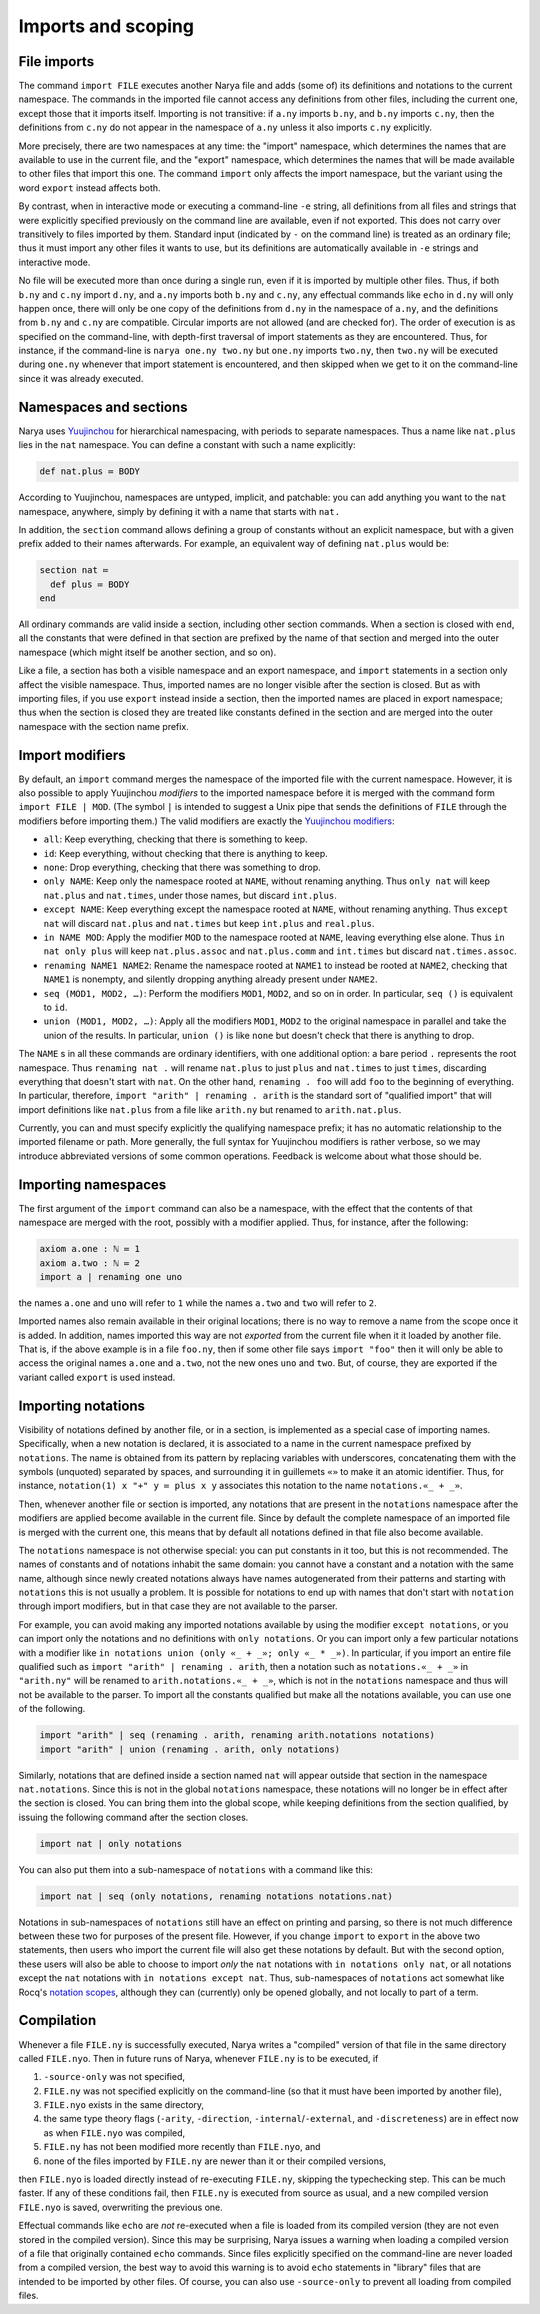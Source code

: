 Imports and scoping
===================

File imports
------------

The command ``import FILE`` executes another Narya file and adds (some of) its definitions and notations to the current namespace.  The commands in the imported file cannot access any definitions from other files, including the current one, except those that it imports itself.  Importing is not transitive: if ``a.ny`` imports ``b.ny``, and ``b.ny`` imports ``c.ny``, then the definitions from ``c.ny`` do not appear in the namespace of ``a.ny`` unless it also imports ``c.ny`` explicitly.

More precisely, there are two namespaces at any time: the "import" namespace, which determines the names that are available to use in the current file, and the "export" namespace, which determines the names that will be made available to other files that import this one.  The command ``import`` only affects the import namespace, but the variant using the word ``export`` instead affects both.

By contrast, when in interactive mode or executing a command-line ``-e`` string, all definitions from all files and strings that were explicitly specified previously on the command line are available, even if not exported.  This does not carry over transitively to files imported by them.  Standard input (indicated by ``-`` on the command line) is treated as an ordinary file; thus it must import any other files it wants to use, but its definitions are automatically available in ``-e`` strings and interactive mode.

No file will be executed more than once during a single run, even if it is imported by multiple other files.  Thus, if both ``b.ny`` and ``c.ny`` import ``d.ny``, and ``a.ny`` imports both ``b.ny`` and ``c.ny``, any effectual commands like ``echo`` in ``d.ny`` will only happen once, there will only be one copy of the definitions from ``d.ny`` in the namespace of ``a.ny``, and the definitions from ``b.ny`` and ``c.ny`` are compatible.  Circular imports are not allowed (and are checked for).  The order of execution is as specified on the command-line, with depth-first traversal of import statements as they are encountered.  Thus, for instance, if the command-line is ``narya one.ny two.ny`` but ``one.ny`` imports ``two.ny``, then ``two.ny`` will be executed during ``one.ny`` whenever that import statement is encountered, and then skipped when we get to it on the command-line since it was already executed.

Namespaces and sections
-----------------------

Narya uses `Yuujinchou <https://redprl.org/yuujinchou/yuujinchou/>`_ for hierarchical namespacing, with periods to separate namespaces.  Thus a name like ``nat.plus`` lies in the ``nat`` namespace.  You can define a constant with such a name explicitly:

.. code-block:: none
   
   def nat.plus ≔ BODY

According to Yuujinchou, namespaces are untyped, implicit, and patchable: you can add anything you want to the ``nat`` namespace, anywhere, simply by defining it with a name that starts with ``nat.``

In addition, the ``section`` command allows defining a group of constants without an explicit namespace, but with a given prefix added to their names afterwards.  For example, an equivalent way of defining ``nat.plus`` would be:

.. code-block:: none

   section nat ≔
     def plus ≔ BODY
   end

All ordinary commands are valid inside a section, including other section commands.  When a section is closed with ``end``, all the constants that were defined in that section are prefixed by the name of that section and merged into the outer namespace (which might itself be another section, and so on).

Like a file, a section has both a visible namespace and an export namespace, and ``import`` statements in a section only affect the visible namespace.  Thus, imported names are no longer visible after the section is closed.  But as with importing files, if you use ``export`` instead inside a section, then the imported names are placed in export namespace; thus when the section is closed they are treated like constants defined in the section and are merged into the outer namespace with the section name prefix.


Import modifiers
----------------

By default, an ``import`` command merges the namespace of the imported file with the current namespace.  However, it is also possible to apply Yuujinchou *modifiers* to the imported namespace before it is merged with the command form ``import FILE | MOD``.  (The symbol ``|`` is intended to suggest a Unix pipe that sends the definitions of ``FILE`` through the modifiers before importing them.)  The valid modifiers are exactly the `Yuujinchou modifiers <https://redprl.org/yuujinchou/yuujinchou/Yuujinchou/Language/index.html#modifier-builders>`_:

- ``all``: Keep everything, checking that there is something to keep.
- ``id``: Keep everything, without checking that there is anything to keep.
- ``none``: Drop everything, checking that there was something to drop.
- ``only NAME``: Keep only the namespace rooted at ``NAME``, without renaming anything.  Thus ``only nat`` will keep ``nat.plus`` and ``nat.times``, under those names, but discard ``int.plus``.
- ``except NAME``: Keep everything except the namespace rooted at ``NAME``, without renaming anything.  Thus ``except nat`` will discard ``nat.plus`` and ``nat.times`` but keep ``int.plus`` and ``real.plus``.
- ``in NAME MOD``: Apply the modifier ``MOD`` to the namespace rooted at ``NAME``, leaving everything else alone.  Thus ``in nat only plus`` will keep ``nat.plus.assoc`` and ``nat.plus.comm`` and ``int.times`` but discard ``nat.times.assoc``.
- ``renaming NAME1 NAME2``: Rename the namespace rooted at ``NAME1`` to instead be rooted at ``NAME2``, checking that ``NAME1`` is nonempty, and silently dropping anything already present under ``NAME2``.
- ``seq (MOD1, MOD2, …)``: Perform the modifiers ``MOD1``, ``MOD2``, and so on in order.  In particular, ``seq ()`` is equivalent to ``id``.
- ``union (MOD1, MOD2, …)``: Apply all the modifiers ``MOD1``, ``MOD2`` to the original namespace in parallel and take the union of the results.  In particular, ``union ()`` is like ``none`` but doesn't check that there is anything to drop.

The ``NAME`` s in all these commands are ordinary identifiers, with one additional option: a bare period ``.`` represents the root namespace.  Thus ``renaming nat .`` will rename ``nat.plus`` to just ``plus`` and ``nat.times`` to just ``times``, discarding everything that doesn't start with ``nat``.  On the other hand, ``renaming . foo`` will add ``foo`` to the beginning of everything.  In particular, therefore, ``import "arith" | renaming . arith`` is the standard sort of "qualified import" that will import definitions like ``nat.plus`` from a file like ``arith.ny`` but renamed to ``arith.nat.plus``.

Currently, you can and must specify explicitly the qualifying namespace prefix; it has no automatic relationship to the imported filename or path.  More generally, the full syntax for Yuujinchou modifiers is rather verbose, so we may introduce abbreviated versions of some common operations.  Feedback is welcome about what those should be.


Importing namespaces
--------------------

The first argument of the ``import`` command can also be a namespace, with the effect that the contents of that namespace are merged with the root, possibly with a modifier applied.  Thus, for instance, after the following:

.. code-block:: none
   
   axiom a.one : ℕ ≔ 1
   axiom a.two : ℕ ≔ 2
   import a | renaming one uno

the names ``a.one`` and ``uno`` will refer to ``1`` while the names ``a.two`` and ``two`` will refer to ``2``.

Imported names also remain available in their original locations; there is no way to remove a name from the scope once it is added.  In addition, names imported this way are not *exported* from the current file when it it loaded by another file.  That is, if the above example is in a file ``foo.ny``, then if some other file says ``import "foo"`` then it will only be able to access the original names ``a.one`` and ``a.two``, not the new ones ``uno`` and ``two``.  But, of course, they are exported if the variant called ``export`` is used instead.


Importing notations
-------------------

Visibility of notations defined by another file, or in a section, is implemented as a special case of importing names.  Specifically, when a new notation is declared, it is associated to a name in the current namespace prefixed by ``notations``.  The name is obtained from its pattern by replacing variables with underscores, concatenating them with the symbols (unquoted) separated by spaces, and surrounding it in guillemets ``«»`` to make it an atomic identifier.  Thus, for instance, ``notation(1) x "+" y ≔ plus x y`` associates this notation to the name ``notations.«_ + _»``.

Then, whenever another file or section is imported, any notations that are present in the ``notations`` namespace after the modifiers are applied become available in the current file.  Since by default the complete namespace of an imported file is merged with the current one, this means that by default all notations defined in that file also become available.

The ``notations`` namespace is not otherwise special: you can put constants in it too, but this is not recommended.  The names of constants and of notations inhabit the same domain: you cannot have a constant and a notation with the same name, although since newly created notations always have names autogenerated from their patterns and starting with ``notations`` this is not usually a problem.  It is possible for notations to end up with names that don't start with ``notation`` through import modifiers, but in that case they are not available to the parser.

For example, you can avoid making any imported notations available by using the modifier ``except notations``, or you can import only the notations and no definitions with ``only notations``.  Or you can import only a few particular notations with a modifier like ``in notations union (only «_ + _»; only «_ * _»)``.  In particular, if you import an entire file qualified such as ``import "arith" | renaming . arith``, then a notation such as ``notations.«_ + _»`` in ``"arith.ny"`` will be renamed to ``arith.notations.«_ + _»``, which is not in the ``notations`` namespace and thus will not be available to the parser.  To import all the constants qualified but make all the notations available, you can use one of the following.

.. code-block:: none

   import "arith" | seq (renaming . arith, renaming arith.notations notations)
   import "arith" | union (renaming . arith, only notations)

Similarly, notations that are defined inside a section named ``nat`` will appear outside that section in the namespace ``nat.notations``.  Since this is not in the global ``notations`` namespace, these notations will no longer be in effect after the section is closed.  You can bring them into the global scope, while keeping definitions from the section qualified, by issuing the following command after the section closes.

.. code-block:: none

   import nat | only notations

You can also put them into a sub-namespace of ``notations`` with a command like this:

.. code-block:: none

   import nat | seq (only notations, renaming notations notations.nat)

Notations in sub-namespaces of ``notations`` still have an effect on printing and parsing, so there is not much difference between these two for purposes of the present file.  However, if you change ``import`` to ``export`` in the above two statements, then users who import the current file will also get these notations by default.  But with the second option, these users will also be able to choose to import *only* the ``nat`` notations with ``in notations only nat``, or all notations except the ``nat`` notations with ``in notations except nat``.  Thus, sub-namespaces of ``notations`` act somewhat like Rocq's `notation scopes <https://rocq-prover.org/doc/V9.0.0/refman/user-extensions/syntax-extensions.html#notation-scopes>`_, although they can (currently) only be opened globally, and not locally to part of a term.


Compilation
-----------

Whenever a file ``FILE.ny`` is successfully executed, Narya writes a "compiled" version of that file in the same directory called ``FILE.nyo``.  Then in future runs of Narya, whenever ``FILE.ny`` is to be executed, if

1. ``-source-only`` was not specified,
2. ``FILE.ny`` was not specified explicitly on the command-line (so that it must have been imported by another file),
3. ``FILE.nyo`` exists in the same directory,
4. the same type theory flags (``-arity``, ``-direction``, ``-internal``/``-external``, and ``-discreteness``) are in effect now as when ``FILE.nyo`` was compiled,
5. ``FILE.ny`` has not been modified more recently than ``FILE.nyo``, and
6. none of the files imported by ``FILE.ny`` are newer than it or their compiled versions,

then ``FILE.nyo`` is loaded directly instead of re-executing ``FILE.ny``, skipping the typechecking step.  This can be much faster.  If any of these conditions fail, then ``FILE.ny`` is executed from source as usual, and a new compiled version ``FILE.nyo`` is saved, overwriting the previous one.

Effectual commands like ``echo`` are *not* re-executed when a file is loaded from its compiled version (they are not even stored in the compiled version).  Since this may be surprising, Narya issues a warning when loading a compiled version of a file that originally contained ``echo`` commands.  Since files explicitly specified on the command-line are never loaded from a compiled version, the best way to avoid this warning is to avoid ``echo`` statements in "library" files that are intended to be imported by other files.  Of course, you can also use ``-source-only`` to prevent all loading from compiled files.
